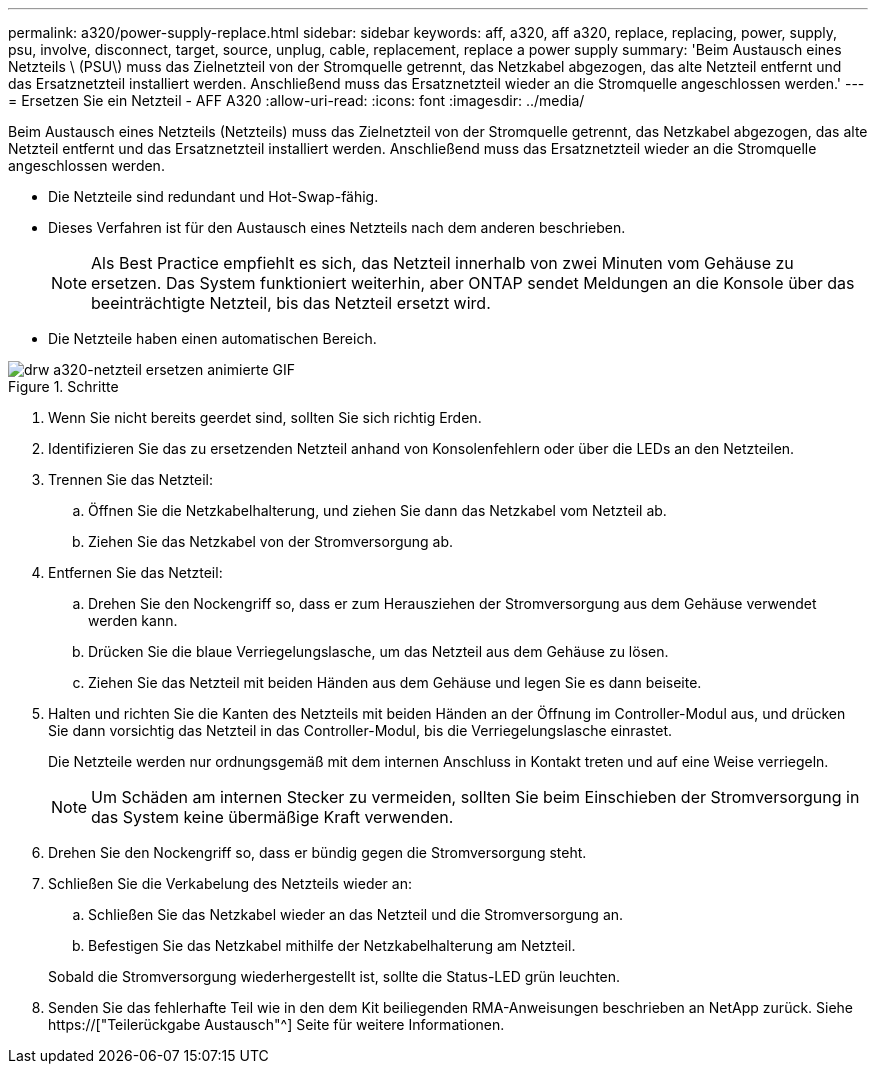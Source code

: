 ---
permalink: a320/power-supply-replace.html 
sidebar: sidebar 
keywords: aff, a320, aff a320, replace, replacing, power, supply, psu, involve, disconnect, target, source, unplug, cable, replacement, replace a power supply 
summary: 'Beim Austausch eines Netzteils \ (PSU\) muss das Zielnetzteil von der Stromquelle getrennt, das Netzkabel abgezogen, das alte Netzteil entfernt und das Ersatznetzteil installiert werden. Anschließend muss das Ersatznetzteil wieder an die Stromquelle angeschlossen werden.' 
---
= Ersetzen Sie ein Netzteil - AFF A320
:allow-uri-read: 
:icons: font
:imagesdir: ../media/


[role="lead"]
Beim Austausch eines Netzteils (Netzteils) muss das Zielnetzteil von der Stromquelle getrennt, das Netzkabel abgezogen, das alte Netzteil entfernt und das Ersatznetzteil installiert werden. Anschließend muss das Ersatznetzteil wieder an die Stromquelle angeschlossen werden.

* Die Netzteile sind redundant und Hot-Swap-fähig.
* Dieses Verfahren ist für den Austausch eines Netzteils nach dem anderen beschrieben.
+

NOTE: Als Best Practice empfiehlt es sich, das Netzteil innerhalb von zwei Minuten vom Gehäuse zu ersetzen. Das System funktioniert weiterhin, aber ONTAP sendet Meldungen an die Konsole über das beeinträchtigte Netzteil, bis das Netzteil ersetzt wird.

* Die Netzteile haben einen automatischen Bereich.


.Schritte
image::../media/drw_a320_psu_replace_animated_gif.png[drw a320-netzteil ersetzen animierte GIF]

. Wenn Sie nicht bereits geerdet sind, sollten Sie sich richtig Erden.
. Identifizieren Sie das zu ersetzenden Netzteil anhand von Konsolenfehlern oder über die LEDs an den Netzteilen.
. Trennen Sie das Netzteil:
+
.. Öffnen Sie die Netzkabelhalterung, und ziehen Sie dann das Netzkabel vom Netzteil ab.
.. Ziehen Sie das Netzkabel von der Stromversorgung ab.


. Entfernen Sie das Netzteil:
+
.. Drehen Sie den Nockengriff so, dass er zum Herausziehen der Stromversorgung aus dem Gehäuse verwendet werden kann.
.. Drücken Sie die blaue Verriegelungslasche, um das Netzteil aus dem Gehäuse zu lösen.
.. Ziehen Sie das Netzteil mit beiden Händen aus dem Gehäuse und legen Sie es dann beiseite.


. Halten und richten Sie die Kanten des Netzteils mit beiden Händen an der Öffnung im Controller-Modul aus, und drücken Sie dann vorsichtig das Netzteil in das Controller-Modul, bis die Verriegelungslasche einrastet.
+
Die Netzteile werden nur ordnungsgemäß mit dem internen Anschluss in Kontakt treten und auf eine Weise verriegeln.

+

NOTE: Um Schäden am internen Stecker zu vermeiden, sollten Sie beim Einschieben der Stromversorgung in das System keine übermäßige Kraft verwenden.

. Drehen Sie den Nockengriff so, dass er bündig gegen die Stromversorgung steht.
. Schließen Sie die Verkabelung des Netzteils wieder an:
+
.. Schließen Sie das Netzkabel wieder an das Netzteil und die Stromversorgung an.
.. Befestigen Sie das Netzkabel mithilfe der Netzkabelhalterung am Netzteil.


+
Sobald die Stromversorgung wiederhergestellt ist, sollte die Status-LED grün leuchten.

. Senden Sie das fehlerhafte Teil wie in den dem Kit beiliegenden RMA-Anweisungen beschrieben an NetApp zurück. Siehe https://["Teilerückgabe  Austausch"^] Seite für weitere Informationen.

